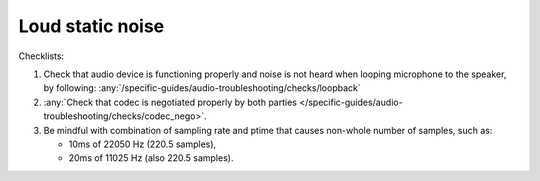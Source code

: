 Loud static noise
================================================================
Checklists:

#. Check that audio device is functioning properly and noise is not heard when looping microphone to the speaker,
   by following: :any:`/specific-guides/audio-troubleshooting/checks/loopback`
#. :any:`Check that codec is negotiated properly by both parties </specific-guides/audio-troubleshooting/checks/codec_nego>`.
#. Be mindful with combination of sampling rate and ptime that causes non-whole number of samples,
   such as:

   - 10ms of 22050 Hz (220.5 samples), 
   - 20ms of 11025 Hz (also 220.5 samples).


